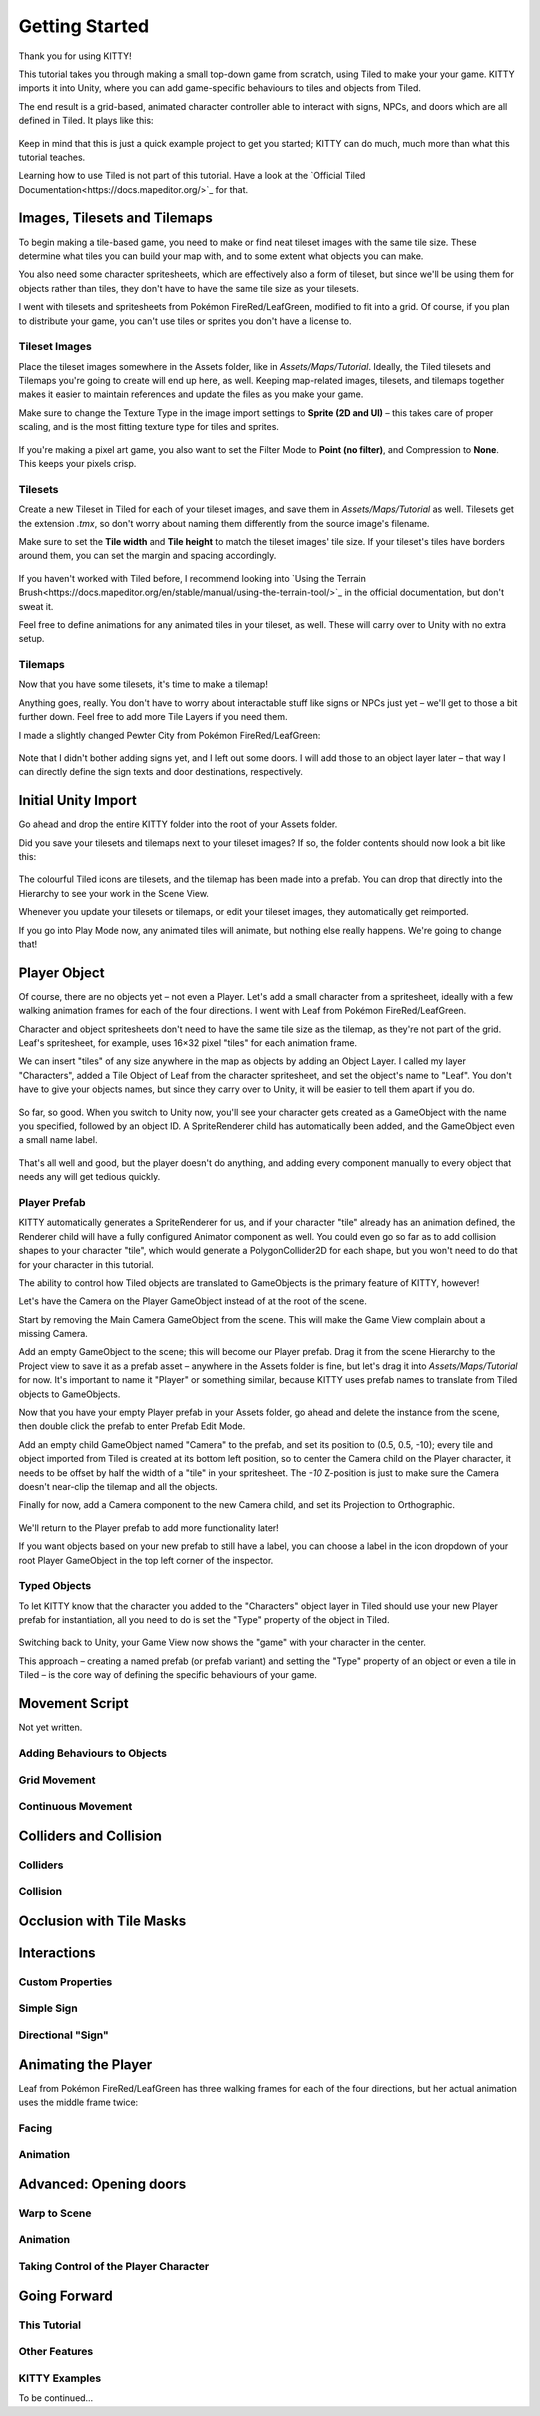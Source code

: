 .. _tutorial:

Getting Started
===============

Thank you for using KITTY!

This tutorial takes you through making a small top-down game from scratch, using Tiled to make your
your game. KITTY imports it into Unity, where you can add game-specific behaviours to tiles and
objects from Tiled.

The end result is a grid-based, animated character controller able to interact with signs, NPCs,
and doors which are all defined in Tiled. It plays like this:

.. figure:: images/tutorial-teaser.gif

Keep in mind that this is just a quick example project to get you started; KITTY can do much, much
more than what this tutorial teaches.

Learning how to use Tiled is not part of this tutorial. Have a look at the `Official Tiled
Documentation<https://docs.mapeditor.org/>`_ for that.



Images, Tilesets and Tilemaps
-----------------------------

To begin making a tile-based game, you need to make or find neat tileset images with the same tile
size. These determine what tiles you can build your map with, and to some extent what objects you
can make.

You also need some character spritesheets, which are effectively also a form of tileset, but since
we'll be using them for objects rather than tiles, they don't have to have the same tile size as
your tilesets.

I went with tilesets and spritesheets from Pokémon FireRed/LeafGreen, modified to fit into a grid.
Of course, if you plan to distribute your game, you can't use tiles or sprites you don't have a
license to.


Tileset Images
``````````````

Place the tileset images somewhere in the Assets folder, like in `Assets/Maps/Tutorial`. Ideally,
the Tiled tilesets and Tilemaps you're going to create will end up here, as well. Keeping
map-related images, tilesets, and tilemaps together makes it easier to maintain references and
update the files as you make your game.

Make sure to change the Texture Type in the image import settings to **Sprite (2D and UI)** – this
takes care of proper scaling, and is the most fitting texture type for tiles and sprites.

.. figure:: images/tutorial-image-import.png

If you're making a pixel art game, you also want to set the Filter Mode to **Point (no filter)**,
and Compression to **None**. This keeps your pixels crisp.

Tilesets
````````

Create a new Tileset in Tiled for each of your tileset images, and save them in
`Assets/Maps/Tutorial` as well. Tilesets get the extension `.tmx`, so don't worry about naming them
differently from the source image's filename.

Make sure to set the **Tile width** and **Tile height** to match the tileset images' tile size. If
your tileset's tiles have borders around them, you can set the margin and spacing accordingly.

.. figure:: images/tutorial-new-tileset.png

If you haven't worked with Tiled before, I recommend looking into
`Using the Terrain Brush<https://docs.mapeditor.org/en/stable/manual/using-the-terrain-tool/>`_ in
the official documentation, but don't sweat it.

Feel free to define animations for any animated tiles in your tileset, as well. These will carry
over to Unity with no extra setup.

Tilemaps
````````

Now that you have some tilesets, it's time to make a tilemap!

Anything goes, really. You don't have to worry about interactable stuff like signs or NPCs just
yet – we'll get to those a bit further down. Feel free to add more Tile Layers if you need them.

I made a slightly changed Pewter City from Pokémon FireRed/LeafGreen:

.. figure:: images/tutorial-pewter-city.gif

Note that I didn't bother adding signs yet, and I left out some doors. I will add those to an object
layer later – that way I can directly define the sign texts and door destinations, respectively.


Initial Unity Import
--------------------

Go ahead and drop the entire KITTY folder into the root of your Assets folder.

Did you save your tilesets and tilemaps next to your tileset images? If so, the folder contents
should now look a bit like this:

.. figure:: images/tutorial-folder0.png

The colourful Tiled icons are tilesets, and the tilemap has been made into a prefab. You can drop
that directly into the Hierarchy to see your work in the Scene View.

Whenever you update your tilesets or tilemaps, or edit your tileset images, they automatically get
reimported.

If you go into Play Mode now, any animated tiles will animate, but nothing else really happens.
We're going to change that!


Player Object
-------------

Of course, there are no objects yet – not even a Player. Let's add a small character from a
spritesheet, ideally with a few walking animation frames for each of the four directions. I went
with Leaf from Pokémon FireRed/LeafGreen.

Character and object spritesheets don't need to have the same tile size as the tilemap, as they're
not part of the grid. Leaf's spritesheet, for example, uses 16×32 pixel "tiles" for each animation
frame.

We can insert "tiles" of any size anywhere in the map as objects by adding an Object Layer. I called
my layer "Characters", added a Tile Object of Leaf from the character spritesheet, and set the
object's name to "Leaf". You don't have to give your objects names, but since they carry over to
Unity, it will be easier to tell them apart if you do.

.. figure:: images/tutorial-leaf-object.png

So far, so good. When you switch to Unity now, you'll see your character gets created as a
GameObject with the name you specified, followed by an object ID. A SpriteRenderer child has
automatically been added, and the GameObject even a small name label.

.. figure:: images/tutorial-leaf-gameobject.png

That's all well and good, but the player doesn't do anything, and adding every component manually to
every object that needs any will get tedious quickly.


Player Prefab
`````````````

KITTY automatically generates a SpriteRenderer for us, and if your character "tile" already has an
animation defined, the Renderer child will have a fully configured Animator component as well. You
could even go so far as to add collision shapes to your character "tile", which would generate a
PolygonCollider2D for each shape, but you won't need to do that for your character in this tutorial.

The ability to control how Tiled objects are translated to GameObjects is the primary feature of
KITTY, however!

Let's have the Camera on the Player GameObject instead of at the root of the scene.

Start by removing the Main Camera GameObject from the scene. This will make the Game View complain
about a missing Camera.

Add an empty GameObject to the scene; this will become our Player prefab. Drag it from the scene
Hierarchy to the Project view to save it as a prefab asset – anywhere in the Assets folder is fine,
but let's drag it into `Assets/Maps/Tutorial` for now. It's important to name it "Player" or
something similar, because KITTY uses prefab names to translate from Tiled objects to GameObjects.

Now that you have your empty Player prefab in your Assets folder, go ahead and delete the instance
from the scene, then double click the prefab to enter Prefab Edit Mode.

Add an empty child GameObject named "Camera" to the prefab, and set its position to (0.5, 0.5, -10);
every tile and object imported from Tiled is created at its bottom left position, so to center the
Camera child on the Player character, it needs to be offset by half the width of a "tile" in your
spritesheet. The `-10` Z-position is just to make sure the Camera doesn't near-clip the tilemap and
all the objects.

Finally for now, add a Camera component to the new Camera child, and set its Projection to
Orthographic.

.. figure:: images/tutorial-camera-inspector.png

We'll return to the Player prefab to add more functionality later!

If you want objects based on your new prefab to still have a label, you can choose a label in the
icon dropdown of your root Player GameObject in the top left corner of the inspector.


Typed Objects
`````````````

To let KITTY know that the character you added to the "Characters" object layer in Tiled should use
your new Player prefab for instantiation, all you need to do is set the "Type" property of the
object in Tiled.

.. figure:: images/tutorial-player-object.png

Switching back to Unity, your Game View now shows the "game" with your character in the center.

This approach – creating a named prefab (or prefab variant) and setting the "Type" property of an
object or even a tile in Tiled – is the core way of defining the specific behaviours of your game.


Movement Script
---------------

Not yet written.

Adding Behaviours to Objects
````````````````````````````

Grid Movement
`````````````

Continuous Movement
````````````````````


Colliders and Collision
-----------------------

Colliders
`````````

Collision
`````````


Occlusion with Tile Masks
-------------------------


Interactions
------------

Custom Properties
`````````````````

Simple Sign
```````````

Directional "Sign"
``````````````````


Animating the Player
--------------------

Leaf from Pokémon FireRed/LeafGreen has three walking frames for each of the four
directions, but her actual animation uses the middle frame twice:

.. figure:: images/tutorial-leaf.gif

Facing
``````

Animation
`````````


Advanced: Opening doors
-----------------------

Warp to Scene
`````````````

Animation
`````````

Taking Control of the Player Character
``````````````````````````````````````


Going Forward
-------------

This Tutorial
`````````````

Other Features
``````````````

KITTY Examples
``````````````

To be continued…